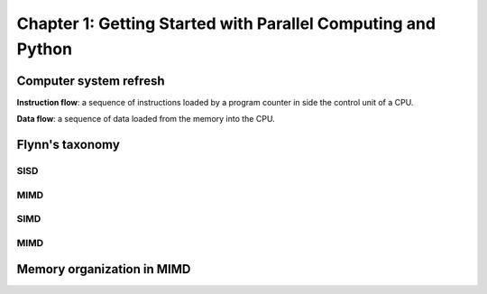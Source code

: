 Chapter 1: Getting Started with Parallel Computing and Python
*****

Computer system refresh
=====

**Instruction flow**: a sequence of instructions loaded by a program counter in side the control unit of a CPU.

**Data flow**: a sequence of data loaded from the memory into the CPU.


Flynn's taxonomy
=====

SISD
-----

MIMD
-----

SIMD
-----

MIMD
-----

Memory organization in MIMD
=====
